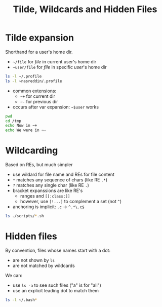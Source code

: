 #+title: Tilde, Wildcards and Hidden Files
#+index: 10
#+breadcrumbs: index:/index.html
#+back: << sedf:/sed.html
#+source: https://youtu.be/fAgz66M4aNc?si=ybChoNNggXGZmo8U

* Tilde expansion
Shorthand for a user's home dir.

+ =~/file= for /file/ in current user's home dir
+ =~user/file= for /file/ in specific /user/'s home dir

#+begin_src bash :results output verbatim
ls -l ~/.profile
ls -l ~nasreddin/.profile
#+end_src

#+RESULTS:
: lrwxrwxrwx 1 nasreddin nasreddin 13 Apr 22  2024 /home/nasreddin/.profile -> Dots/.profile
: lrwxrwxrwx 1 nasreddin nasreddin 13 Apr 22  2024 /home/nasreddin/.profile -> Dots/.profile

+ common extensions:
  - =~+= for current dir
  - =~-= for previous dir
+ occurs after var expansion: =~$user= works

#+begin_src bash :results output verbatim
pwd
cd /tmp
echo Now in ~+
echo We were in ~-
#+end_src

#+RESULTS:
: /home/nasreddin/Prog/bash-learning/notes
: Now in /tmp
: We were in /home/nasreddin/Prog/bash-learning/notes


* Wildcarding
Based on REs, but much simpler

+ use wildard for file name and REs for file content
+ =*= matches any sequence of chars (like RE =.*=)
+ =?= matches any single char (like RE =.=)
+ bracket expanssions are like RE's
  - ranges and =[[:class:]]=
  - however, use =[!...]= to complement a set (not =^=)
+ anchoring is implicit: =.c= -> =^.*\.c$=

#+begin_src bash :results output verbatim
ls ./scripts/*.sh
#+end_src

#+RESULTS:
: ./scripts/describe-commands.sh
: ./scripts/error-and-output.sh
: ./scripts/process-args-for.sh
: ./scripts/process-args-while.sh
: ./scripts/quote-tracing-demo-1.sh
: ./scripts/quote-tracing-demo-2.sh
: ./scripts/redirection-prompting.sh
: ./scripts/show-args.sh

* Hidden files
By convention, files whose names start with a dot:
+ are not shown by =ls=
+ are not matched by wildcards

We can:
+ use =ls -a= to see such files ("a" is for "all")
+ use an explicit leading dot to match them

#+begin_src bash :results output verbatim
ls -l ~/.bash*
#+end_src

#+RESULTS:
: -rw-------  1 nasreddin nasreddin 1838 Sep  4 03:05 /home/nasreddin/.bash_history
: -rw-r-xr--+ 1 nasreddin nasreddin   21 Jan 16  2024 /home/nasreddin/.bash_logout
: -rw-r--r--  1 nasreddin nasreddin   78 Apr 22  2024 /home/nasreddin/.bash_profile
: -rw-r--r--  1 nasreddin nasreddin    0 Aug 23 22:06 /home/nasreddin/.bashrc
